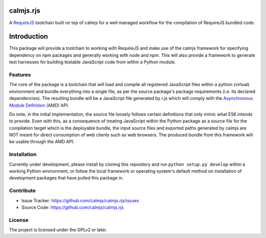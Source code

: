 calmjs.rjs
==========

A `RequireJS`_ toolchain built on top of calmjs for a well managed
workflow for the compilation of RequireJS bundled code.

.. _RequireJS: http://requirejs.org/


Introduction
============

This package will provide a toolchain to working with RequireJS and make
use of the calmjs framework for specifying dependency on npm packages
and generally working with node and npm.  This will also provide a
framework to generate test harnesses for building testable JavaScript
code from within a Python module.


Features
--------

The core of the package is a toolchain that will load and compile all
registered JavaScript files within a python (virtual) environment and
bundle everything into a single file, as per the source package's
package requirements (i.e. its declared dependencies).  The resulting
bundle will be a JavaScript file generated by r.js which will comply
with the `Asynchronous Module Definition`_ (AMD) API.

Do note, in the initial implementation, the source file loosely follows
certain definitions that only mimic what ES6 intends to provide.  Even
with this, as a consequence of treating JavaScript within the Python
package as a source file for the compilation target which is the
deployable bundle, the input source files and exported paths generated
by calmjs are NOT meant for direct consumption of web clients such as
web browsers.  The produced bundle from this framework will be usable
through the AMD API.

.. _Asynchronous Module Definition: http://requirejs.org/docs/whyamd.html

Installation
------------

Currently under development, please install by cloning this repository
and run ``python setup.py develop`` within a working Python environment,
or follow the local framework or operating system's default method on
installation of development packages that have pulled this package in.


Contribute
----------

- Issue Tracker: https://github.com/calmjs/calmjs.rjs/issues
- Source Code: https://github.com/calmjs/calmjs.rjs


License
-------

The project is licensed under the GPLv2 or later.
